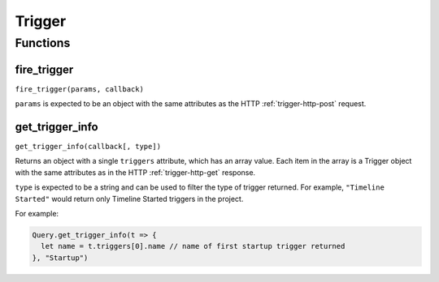 Trigger
#######

Functions
*********

fire_trigger
==============

``fire_trigger(params, callback)``

``params`` is expected to be an object with the same attributes as the HTTP :ref:`trigger-http-post` request.


get_trigger_info
================

``get_trigger_info(callback[, type])``

Returns an object with a single ``triggers`` attribute, which has an array value. Each item in the array is a Trigger object with the same attributes as in the HTTP :ref:`trigger-http-get` response.

``type`` is expected to be a string and can be used to filter the type of trigger returned. For example, ``"Timeline Started"`` would return only Timeline Started triggers in the project.

For example:

.. code-block:: js

   Query.get_trigger_info(t => {
     let name = t.triggers[0].name // name of first startup trigger returned
   }, "Startup")
